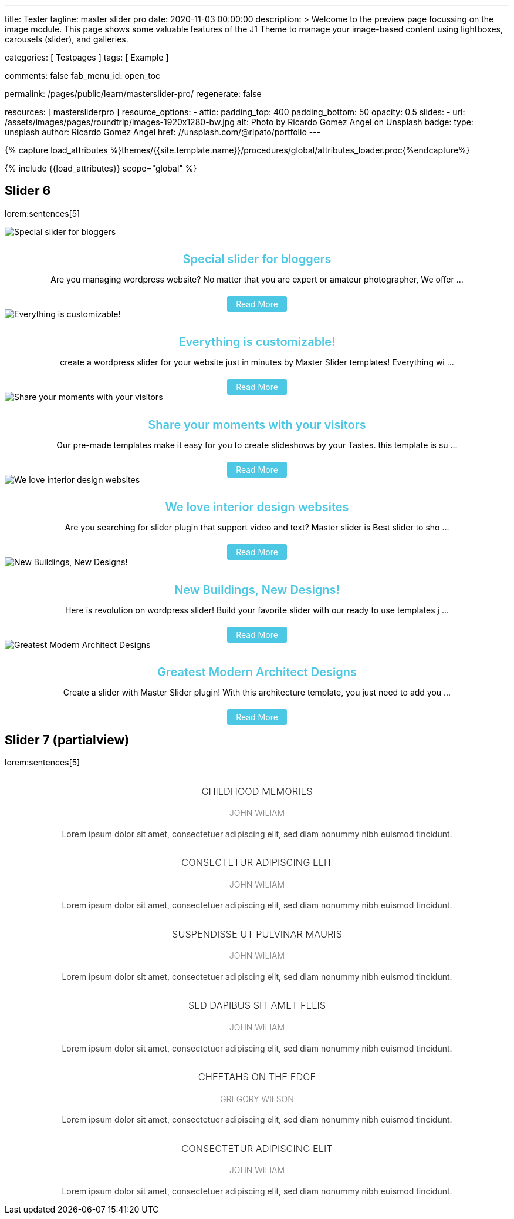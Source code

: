 ---
title:                                  Tester
tagline:                                master slider pro
date:                                   2020-11-03 00:00:00
description: >
                                        Welcome to the preview page focussing on the image module. This page
                                        shows some valuable features of the J1 Theme to manage your image-based
                                        content using lightboxes, carousels (slider), and galleries.

categories:                             [ Testpages ]
tags:                                   [ Example ]

comments:                               false
fab_menu_id:                            open_toc

permalink:                              /pages/public/learn/masterslider-pro/
regenerate:                             false

resources:                              [ mastersliderpro ]
resource_options:
  - attic:
      padding_top:                      400
      padding_bottom:                   50
      opacity:                          0.5
      slides:
        - url:                          /assets/images/pages/roundtrip/images-1920x1280-bw.jpg
          alt:                          Photo by Ricardo Gomez Angel on Unsplash
          badge:
            type:                       unsplash
            author:                     Ricardo Gomez Angel
            href:                       //unsplash.com/@ripato/portfolio
---

// Page Initializer
// =============================================================================
// Enable the Liquid Preprocessor
:page-liquid:

// Set (local) page attributes here
// -----------------------------------------------------------------------------
//:page--attr:                         <attr-value>
:images-dir:                            {imagesdir}/pages/roundtrip/100_present_images

//  Load Liquid procedures
// -----------------------------------------------------------------------------
{% capture load_attributes %}themes/{{site.template.name}}/procedures/global/attributes_loader.proc{%endcapture%}

// Load page attributes
// -----------------------------------------------------------------------------
{% include {{load_attributes}} scope="global" %}

// Page content
// ~~~~~~~~~~~~~~~~~~~~~~~~~~~~~~~~~~~~~~~~~~~~~~~~~~~~~~~~~~~~~~~~~~~~~~~~~~~~~

// Include sub-documents (if any)
// -----------------------------------------------------------------------------

== Slider 6

lorem:sentences[5]

++++
<!-- MasterSlider -->
<div id="p_ms_00006" class="master-slider-parent mb-5">

  <!-- MasterSlider Main -->
  <div id="ms_00006" class="master-slider ms-skin-default" >
    <div  class="ms-slide"   >
      <img src="/assets/themes/j1/modules/masterslider/css/blank.gif" alt="Special slider for bloggers" title="Special slider for bloggers" data-src="https://www.masterslider.com/wp-content/uploads/sites/5/2017/06/postslider6-bg-slide2-1024x622.jpg">
      <div class="ms-info">
        <div style="text-align: center;">
          <h4 class="notoc" style="text-align: center; font-size: 20px; font-weight: 600; margin-bottom: 0;"><a class="link-no-decoration" style="color: #4dc8e4; text-decoration: none;" href="https://www.masterslider.com/special-slider-photographers-bloggers/">Special slider for bloggers</a></h4>
          <p style="margin-bottom: 25px;">Are you managing wordpress website? No matter that you are expert or amateur photographer, We offer  ...</p>
          <a style="padding: 5px 15px; background: #4dc8e4; text-decoration: none; color: #fff; border-radius:3px;" href="https://www.masterslider.com/special-slider-photographers-bloggers/">Read More</a>
        </div>
      </div>
    </div>
    <div  class="ms-slide">
      <img src="/assets/themes/j1/modules/masterslider/css/blank.gif" alt="Everything is customizable!" title="Everything is customizable!" data-src="https://www.masterslider.com/wp-content/uploads/sites/5/2017/06/postslider6-bg-1-1024x622.jpg">
      <div class="ms-info">
        <div style="text-align: center;">
          <h4 class="notoc" style="text-align: center; font-size: 20px; font-weight: 600; margin-bottom: 0;"><a class="link-no-decoration" style="color: #4dc8e4; text-decoration: none;" href="https://www.masterslider.com/everything-will-customize-just-minutes/">Everything is customizable!</a></h4>
          <p style="margin-bottom: 25px;">create a wordpress slider for your website just in minutes by Master Slider templates! Everything wi ...</p>
          <a style="padding: 5px 15px; background: #4dc8e4; text-decoration: none; color: #fff; border-radius:3px;" href="https://www.masterslider.com/everything-will-customize-just-minutes/">Read More</a>
        </div>
      </div>
    </div>
    <div  class="ms-slide">
      <img src="/assets/themes/j1/modules/masterslider/css/blank.gif" alt="Share your moments with your visitors" title="Share your moments with your visitors" data-src="https://www.masterslider.com/wp-content/uploads/sites/5/2017/06/postslider6-bg-slide3-1024x622.jpg">
      <div class="ms-info">
        <div style="text-align: center;">
          <h4 class="notoc" style="text-align: center; font-size: 20px; font-weight: 600; margin-bottom: 0;"><a class="link-no-decoration" style="color: #4dc8e4; text-decoration: none;" href="https://www.masterslider.com/share-moments-website-visitors/">Share your moments with your visitors</a></h4>
          <p style="margin-bottom: 25px;">Our pre-made templates make it easy for you to create slideshows by your Tastes. this template is su ...</p>
          <a style="padding: 5px 15px; background: #4dc8e4; text-decoration: none; color: #fff; border-radius:3px;" href="https://www.masterslider.com/share-moments-website-visitors/">Read More</a>
        </div>
      </div>
    </div>
    <div  class="ms-slide">
      <img src="/assets/themes/j1/modules/masterslider/css/blank.gif" alt="We love interior design websites" title="We love interior design websites" data-src="https://www.masterslider.com/wp-content/uploads/sites/5/2017/06/postslider-5-img-3.jpg">
      <div class="ms-info">
        <div style="text-align: center;">
          <h4 class="notoc" style="text-align: center; font-size: 20px; font-weight: 600; margin-bottom: 0;"><a class="link-no-decoration" style="color: #4dc8e4; text-decoration: none;" href="https://www.masterslider.com/love-interior-design-websites/">We love interior design websites</a></h4>
          <p style="margin-bottom: 25px;">Are you searching for slider plugin that support video and text? Master slider is Best slider to sho ...</p>
          <a style="padding: 5px 15px; background: #4dc8e4; text-decoration: none; color: #fff; border-radius:3px;" href="https://www.masterslider.com/love-interior-design-websites/">Read More</a>
        </div>
      </div>
    </div>
    <div  class="ms-slide">
      <img src="/assets/themes/j1/modules/masterslider/css/blank.gif" alt="New Buildings, New Designs!" title="New Buildings, New Designs!" data-src="https://www.masterslider.com/wp-content/uploads/sites/5/2017/06/postslider-5-img-2.jpg">
      <div class="ms-info">
        <div style="text-align: center;">
          <h4 class="notoc" style="text-align: center; font-size: 20px; font-weight: 600; margin-bottom: 0;"><a class="link-no-decoration" style="color: #4dc8e4; text-decoration: none;" href="https://www.masterslider.com/new-buildings-new-designs/">New Buildings, New Designs!</a></h4>
          <p style="margin-bottom: 25px;">Here is revolution on wordpress slider! Build your favorite slider with our ready to use templates j ...</p>
          <a style="padding: 5px 15px; background: #4dc8e4; text-decoration: none; color: #fff; border-radius:3px;" href="https://www.masterslider.com/new-buildings-new-designs/">Read More</a>
        </div>
      </div>
    </div>
    <div  class="ms-slide">
      <img src="/assets/themes/j1/modules/masterslider/css/blank.gif" alt="Greatest Modern Architect Designs" title="Greatest Modern Architect Designs" data-src="https://www.masterslider.com/wp-content/uploads/sites/5/2017/06/postslider-5-img-1.jpg">
      <div class="ms-info">
        <div style="text-align: center;">
          <h4 class="notoc" style="text-align: center; font-size: 20px; font-weight: 600; margin-bottom: 0;"><a class="link-no-decoration" style="color: #4dc8e4; text-decoration: none;" href="https://www.masterslider.com/greatest-modern-architect-designs/">Greatest Modern Architect Designs</a></h4>
          <p style="margin-bottom: 25px;">Create a slider with Master Slider plugin! With this architecture template, you just need to add you ...</p>
          <a style="padding: 5px 15px; background: #4dc8e4; text-decoration: none; color: #fff; border-radius:3px;" href="https://www.masterslider.com/greatest-modern-architect-designs/">Read More</a>
        </div>
      </div>
    </div>
  </div>
  <!-- END MasterSlider Main -->

</div>
<!-- END MasterSlider -->
++++


== Slider 7 (partialview)

lorem:sentences[5]

++++
<!-- MasterSlider -->
<div id="p_ms_00007" class="master-slider-parent mb-5">

  <!-- MasterSlider Main -->
  <div id="ms_00007" class="master-slider ms-skin-default" >
    <div  class="ms-slide">
      <img src="/assets/themes/j1/modules/masterslider/css/blank.gif" alt="" title="" data-src="/assets/images/modules/masterslider/slider_7/6-2.jpg">
      <div class="ms-info">
        <h3 class="notoc" style="font-weight: 300; color: #222222; text-align: center;">CHILDHOOD MEMORIES</h3>
        <h4 class="notoc" style="font-weight: 300; color: #7a7a7a; text-align: center;">JOHN WILIAM</h4>
        <p style="color: #3d3d3d; text-align: center;">Lorem ipsum dolor sit amet, consectetuer adipiscing elit, sed diam nonummy nibh euismod tincidunt.</p>
      </div>
    </div>
    <div  class="ms-slide">
      <img src="/assets/themes/j1/modules/masterslider/css/blank.gif" alt="" title="" data-src="/assets/images/modules/masterslider/slider_7/5-2.jpg">
      <div class="ms-info">
        <h3 class="notoc" style="font-weight: 300; color: #222222; text-align: center;">CONSECTETUR ADIPISCING ELIT</h3>
        <h4 class="notoc" style="font-weight: 300; color: #7a7a7a; text-align: center;">JOHN WILIAM</h4>
        <p style="color: #3d3d3d; text-align: center;">Lorem ipsum dolor sit amet, consectetuer adipiscing elit, sed diam nonummy nibh euismod tincidunt.</p>
      </div>
    </div>
    <div  class="ms-slide">
      <img src="/assets/themes/j1/modules/masterslider/css/blank.gif" alt="" title="" data-src="/assets/images/modules/masterslider/slider_7/6-3.jpg">
      <div class="ms-info">
        <h3 class="notoc" style="font-weight: 300; color: #222222; text-align: center;">SUSPENDISSE UT PULVINAR MAURIS</h3>
        <h4 class="notoc" style="font-weight: 300; color: #7a7a7a; text-align: center;">JOHN WILIAM</h4>
        <p style="color: #3d3d3d; text-align: center;">Lorem ipsum dolor sit amet, consectetuer adipiscing elit, sed diam nonummy nibh euismod tincidunt.</p>
      </div>
    </div>
    <div  class="ms-slide">
      <img src="/assets/themes/j1/modules/masterslider/css/blank.gif" alt="" title="" data-src="/assets/images/modules/masterslider/slider_7/8.jpg">
      <div class="ms-info">
        <h3 class="notoc" style="font-weight: 300; color: #222222; text-align: center;">SED DAPIBUS SIT AMET FELIS</h3>
        <h4 class="notoc" style="font-weight: 300; color: #7a7a7a; text-align: center;">JOHN WILIAM</h4>
        <p style="color: #3d3d3d; text-align: center;">Lorem ipsum dolor sit amet, consectetuer adipiscing elit, sed diam nonummy nibh euismod tincidunt.</p>
      </div>
    </div>
    <div  class="ms-slide">
      <img src="/assets/themes/j1/modules/masterslider/css/blank.gif" alt="" title="" data-src="/assets/images/modules/masterslider/slider_7/8-1.jpg">
      <div class="ms-info">
        <h3 class="notoc" style="font-weight: 300; color: #222222; text-align: center;">CHEETAHS ON THE EDGE</h3>
        <h4 class="notoc" style="font-weight: 300; color: #7a7a7a; text-align: center;">GREGORY WILSON</h4>
        <p style="color: #3d3d3d; text-align: center;">Lorem ipsum dolor sit amet, consectetuer adipiscing elit, sed diam nonummy nibh euismod tincidunt.</p>
      </div>
    </div>
    <div  class="ms-slide">
      <img src="/assets/themes/j1/modules/masterslider/css/blank.gif" alt="" title="" data-src="/assets/images/modules/masterslider/slider_7/1-2.jpg">
      <div class="ms-info">
        <h3 class="notoc" style="font-weight: 300; color: #222222; text-align: center;">CONSECTETUR ADIPISCING ELIT</h3>
        <h4 class="notoc" style="font-weight: 300; color: #7a7a7a; text-align: center;">JOHN WILIAM</h4>
        <p style="color: #3d3d3d; text-align: center;">Lorem ipsum dolor sit amet, consectetuer adipiscing elit, sed diam nonummy nibh euismod tincidunt.</p>
      </div>
    </div>
  </div>
  <!-- END MasterSlider Main -->

</div>
<!-- END MasterSlider -->
++++



++++
<script>

// Slider 6
//--------------------------------------------------------------------
var masterslider_6 = new MasterSlider();

// slider controls
masterslider_6.control(
  'arrows', {
    "autohide":               true,
    "overVideo":              true
});
masterslider_6.control(
  'slideinfo', {
    "autohide":               false,
    "overVideo":              true,
    "dir":                    'h',
    "align":                  'bottom',
    "inset":                  false,
    "margin":                 10
});
// slider setup
masterslider_6.setup(
  "ms_00006", {
    width:  	              350,
    height:                 220,
    minHeight:              0,
    space:                  0,
    start:                  1,
    grabCursor:             true,
    swipe:                  true,
    mouse:                  true,
    keyboard:               false,
    layout:                 "partialview",
    wheel:                  false,
    autoplay:               false,
    instantStartLayers:     false,
    mobileBGVideo:          false,
    loop:                   true,
    shuffle:                false,
    preload:                0,
    heightLimit:            true,
    autoHeight:             false,
    smoothHeight:           true,
    endPause:               false,
    overPause:              true,
    fillMode:               "fill",
    centerControls:         true,
    startOnAppear:          false,
    layersMode:             "center",
    autofillTarget:         "",
    hideLayers:             false,
    fullscreenMargin:       0,
    speed:                  20,
    dir:                    "h",
    responsive:             true,
    tabletWidth:            768,
    tabletHeight:           null,
    phoneWidth:             480,
    phoneHeight:            null,
    sizingReference:        window,
    parallaxMode:           'swipe',
    view:                   "fadeBasic"
});
// window.masterslider_instances.push( masterslider_6 );


// Slider 7
//--------------------------------------------------------------------
var masterslider_7 = new MasterSlider();

// slider controls
masterslider_7.control(
  'arrows', {
    autohide:               true,
    overVideo:              true
});
masterslider_7.control(
  'circletimer', {
    autohide:               false,
    overVideo:              true,
    color:                  '#FFFFFF',
    radius:                 4,
    stroke:                 9
});
masterslider_7.control(
  'slideinfo', {
    autohide:               false,
    overVideo:              true,
    dir:                    'h',
    align:                  'bottom',
    inset:                  false,
    margin:                 20
});
// slider setup
masterslider_7.setup(
  "ms_00007", {
    width:                  700,
    height:                 350,
    minHeight:              0,
    space:                  0,
    start:                  1,
    grabCursor:             true,
    swipe:                  true,
    mouse:                  true,
    keyboard:               false,
    layout:                 "partialview",
    wheel:                  false,
    autoplay:               false,
    instantStartLayers:     false,
    mobileBGVideo:          false,
    loop:                   true,
    shuffle:                false,
    preload:                0,
    heightLimit:            true,
    autoHeight:             false,
    smoothHeight:           true,
    endPause:               false,
    overPause:              true,
    fillMode:               "fill",
    centerControls:         true,
    startOnAppear:          false,
    layersMode:             "center",
    autofillTarget:         "",
    hideLayers:             false,
    fullscreenMargin:       0,
    speed:                  20,
    dir:                    "h",
    responsive:             true,
    tabletWidth:            768,
    tabletHeight:           null,
    phoneWidth:             480,
    phoneHeight:            null,
    sizingReference:        window,
    parallaxMode:           'swipe',
    view:                   "fadeBasic"
});
// window.masterslider_instances.push( masterslider_7 );

</script>
++++

